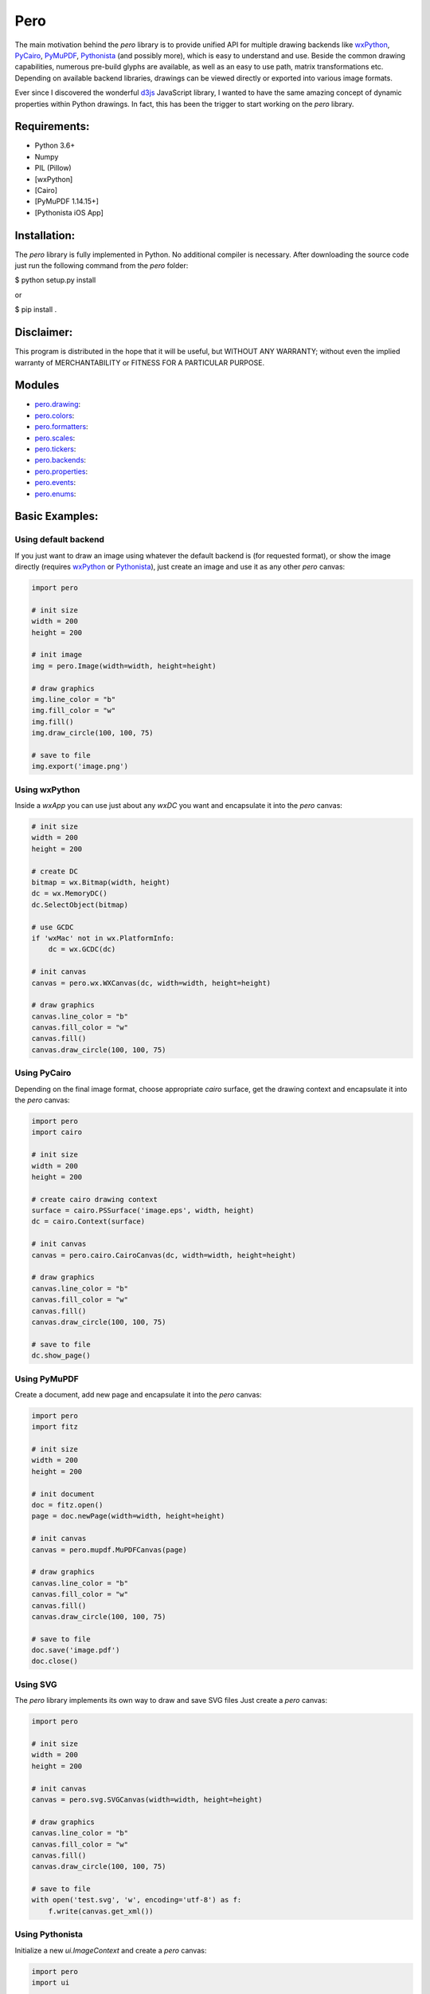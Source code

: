Pero
====

The main motivation behind the *pero* library is to provide unified API for
multiple drawing backends like `wxPython <https://pypi.org/project/wxPython/>`_,
`PyCairo <https://pypi.org/project/pycairo/>`_,
`PyMuPDF <https://pypi.org/project/PyMuPDF/>`_,
`Pythonista <http://omz-software.com/pythonista/>`_ (and
possibly more), which is easy to understand and use. Beside the common drawing
capabilities, numerous pre-build glyphs are available, as well as an easy to use
path, matrix transformations etc. Depending on available backend libraries,
drawings can be viewed directly or exported into various image formats.

Ever since I discovered the wonderful `d3js <https://d3js.org>`_ JavaScript
library, I wanted to have the same amazing concept of dynamic properties within
Python drawings. In fact, this has been the trigger to start working on the
*pero* library.


Requirements:
-------------

- Python 3.6+
- Numpy
- PIL (Pillow)
- [wxPython]
- [Cairo]
- [PyMuPDF 1.14.15+]
- [Pythonista iOS App]


Installation:
-------------

The *pero* library is fully implemented in Python. No additional compiler is
necessary. After downloading the source code just run the following command from
the *pero* folder:

$ python setup.py install

or

$ pip install .


Disclaimer:
-----------

This program is distributed in the hope that it will be useful, but WITHOUT
ANY WARRANTY; without even the implied warranty of MERCHANTABILITY or FITNESS
FOR A PARTICULAR PURPOSE.


Modules
-------

- `pero.drawing <drawing/readme.rst>`_:

- `pero.colors <colors/readme.rst>`_:

- `pero.formatters <formatters/readme.rst>`_:

- `pero.scales <scales/readme.rst>`_:

- `pero.tickers <tickers/readme.rst>`_:

- `pero.backends <backends/readme.rst>`_:

- `pero.properties <properties/readme.rst>`_:

- `pero.events <events/readme.rst>`_:

- `pero.enums <enums/readme.rst>`_:


Basic Examples:
---------------

Using default backend
~~~~~~~~~~~~~~~~~~~~~

If you just want to draw an image using whatever the default backend is (for
requested format), or show the image directly (requires
`wxPython <https://pypi.org/project/wxPython/>`_ or
`Pythonista <http://omz-software.com/pythonista/>`_), just create an image and
use it as any other *pero* canvas:

.. code:: python

    import pero

    # init size
    width = 200
    height = 200

    # init image
    img = pero.Image(width=width, height=height)

    # draw graphics
    img.line_color = "b"
    img.fill_color = "w"
    img.fill()
    img.draw_circle(100, 100, 75)

    # save to file
    img.export('image.png')


Using wxPython
~~~~~~~~~~~~~~

Inside a *wxApp* you can use just about any *wxDC* you want and encapsulate it
into the *pero* canvas:

.. code:: python

    # init size
    width = 200
    height = 200

    # create DC
    bitmap = wx.Bitmap(width, height)
    dc = wx.MemoryDC()
    dc.SelectObject(bitmap)

    # use GCDC
    if 'wxMac' not in wx.PlatformInfo:
        dc = wx.GCDC(dc)

    # init canvas
    canvas = pero.wx.WXCanvas(dc, width=width, height=height)

    # draw graphics
    canvas.line_color = "b"
    canvas.fill_color = "w"
    canvas.fill()
    canvas.draw_circle(100, 100, 75)


Using PyCairo
~~~~~~~~~~~~~

Depending on the final image format, choose appropriate *cairo* surface, get the
drawing context and encapsulate it into the *pero* canvas:

.. code:: python

    import pero
    import cairo

    # init size
    width = 200
    height = 200

    # create cairo drawing context
    surface = cairo.PSSurface('image.eps', width, height)
    dc = cairo.Context(surface)

    # init canvas
    canvas = pero.cairo.CairoCanvas(dc, width=width, height=height)

    # draw graphics
    canvas.line_color = "b"
    canvas.fill_color = "w"
    canvas.fill()
    canvas.draw_circle(100, 100, 75)

    # save to file
    dc.show_page()


Using PyMuPDF
~~~~~~~~~~~~~

Create a document, add new page and encapsulate it into the *pero* canvas:

.. code:: python

    import pero
    import fitz

    # init size
    width = 200
    height = 200

    # init document
    doc = fitz.open()
    page = doc.newPage(width=width, height=height)

    # init canvas
    canvas = pero.mupdf.MuPDFCanvas(page)

    # draw graphics
    canvas.line_color = "b"
    canvas.fill_color = "w"
    canvas.fill()
    canvas.draw_circle(100, 100, 75)

    # save to file
    doc.save('image.pdf')
    doc.close()


Using SVG
~~~~~~~~~

The *pero* library implements its own way to draw and save SVG files Just create
a *pero* canvas:

.. code:: python

    import pero

    # init size
    width = 200
    height = 200

    # init canvas
    canvas = pero.svg.SVGCanvas(width=width, height=height)

    # draw graphics
    canvas.line_color = "b"
    canvas.fill_color = "w"
    canvas.fill()
    canvas.draw_circle(100, 100, 75)

    # save to file
    with open('test.svg', 'w', encoding='utf-8') as f:
        f.write(canvas.get_xml())


Using Pythonista
~~~~~~~~~~~~~~~~

Initialize a new *ui.ImageContext* and create a *pero* canvas:

.. code:: python

    import pero
    import ui

    # init size
    width = 200
    height = 200

    # open context
    with ui.ImageContext(width, height) as ctx:

        # init canvas
        canvas = pero.pythonista.UICanvas(width=width, height=height)

        # draw graphics
        canvas.line_color = "b"
        canvas.fill_color = "w"
        canvas.fill()
        canvas.draw_circle(100, 100, 75)

        # show image
        img = ctx.get_image()
        img.show()


Using glyphs and dynamic properties
~~~~~~~~~~~~~~~~~~~~~~~~~~~~~~~~~~~

Similar to `d3js <https://d3js.org>`_ JavaScript library, most of the
properties of pre-build *pero.Glyphs* objects can be specified as a function,
to which given data source is automatically provided. Together with *scales*
(and maybe the *pero.Axis)* this can be used to make simple plots easily.

.. code:: python

    import pero
    import numpy

    # init size
    width = 400
    height = 300
    padding = 50

    # init data
    x_data = numpy.linspace(-numpy.pi, numpy.pi, 50)
    y_data = numpy.sin(x_data)

    # init scales
    x_scale = pero.LinScale(
        in_range = (min(x_data), max(x_data)),
        out_range = (padding, width-padding))

    y_scale = pero.LinScale(
        in_range = (-1, 1),
        out_range = (height-padding, padding))

    color_scale = pero.GradientLinScale(
        in_range = (-1, 1),
        out_range = pero.colors.Spectral)

    # init marker
    marker = pero.Circle(
        size = 8,
        x = lambda d: x_scale.scale(d[0]),
        y = lambda d: y_scale.scale(d[1]),
        line_color = lambda d: color_scale.scale(d[1]).darker(.2),
        fill_color = lambda d: color_scale.scale(d[1]))

    # init image
    image = pero.Image(width=width, height=height)

    # fill
    image.fill_color = pero.colors.White
    image.fill()

    # draw points
    for p in zip(x_data, y_data):
        image.draw_graphics(marker, source=p)

    # show image
    image.show()
